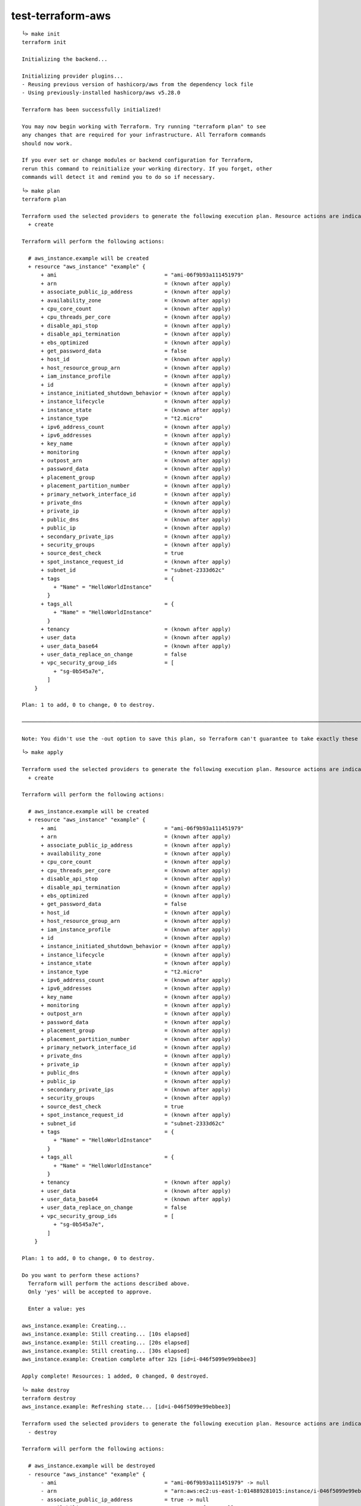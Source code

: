 test-terraform-aws
================================================================================

::

    └> make init
    terraform init

    Initializing the backend...

    Initializing provider plugins...
    - Reusing previous version of hashicorp/aws from the dependency lock file
    - Using previously-installed hashicorp/aws v5.28.0

    Terraform has been successfully initialized!

    You may now begin working with Terraform. Try running "terraform plan" to see
    any changes that are required for your infrastructure. All Terraform commands
    should now work.

    If you ever set or change modules or backend configuration for Terraform,
    rerun this command to reinitialize your working directory. If you forget, other
    commands will detect it and remind you to do so if necessary.

::

    └> make plan
    terraform plan

    Terraform used the selected providers to generate the following execution plan. Resource actions are indicated with the following symbols:
      + create

    Terraform will perform the following actions:

      # aws_instance.example will be created
      + resource "aws_instance" "example" {
          + ami                                  = "ami-06f9b93a111451979"
          + arn                                  = (known after apply)
          + associate_public_ip_address          = (known after apply)
          + availability_zone                    = (known after apply)
          + cpu_core_count                       = (known after apply)
          + cpu_threads_per_core                 = (known after apply)
          + disable_api_stop                     = (known after apply)
          + disable_api_termination              = (known after apply)
          + ebs_optimized                        = (known after apply)
          + get_password_data                    = false
          + host_id                              = (known after apply)
          + host_resource_group_arn              = (known after apply)
          + iam_instance_profile                 = (known after apply)
          + id                                   = (known after apply)
          + instance_initiated_shutdown_behavior = (known after apply)
          + instance_lifecycle                   = (known after apply)
          + instance_state                       = (known after apply)
          + instance_type                        = "t2.micro"
          + ipv6_address_count                   = (known after apply)
          + ipv6_addresses                       = (known after apply)
          + key_name                             = (known after apply)
          + monitoring                           = (known after apply)
          + outpost_arn                          = (known after apply)
          + password_data                        = (known after apply)
          + placement_group                      = (known after apply)
          + placement_partition_number           = (known after apply)
          + primary_network_interface_id         = (known after apply)
          + private_dns                          = (known after apply)
          + private_ip                           = (known after apply)
          + public_dns                           = (known after apply)
          + public_ip                            = (known after apply)
          + secondary_private_ips                = (known after apply)
          + security_groups                      = (known after apply)
          + source_dest_check                    = true
          + spot_instance_request_id             = (known after apply)
          + subnet_id                            = "subnet-2333d62c"
          + tags                                 = {
              + "Name" = "HelloWorldInstance"
            }
          + tags_all                             = {
              + "Name" = "HelloWorldInstance"
            }
          + tenancy                              = (known after apply)
          + user_data                            = (known after apply)
          + user_data_base64                     = (known after apply)
          + user_data_replace_on_change          = false
          + vpc_security_group_ids               = [
              + "sg-0b545a7e",
            ]
        }

    Plan: 1 to add, 0 to change, 0 to destroy.

    ─────────────────────────────────────────────────────────────────────────────────────────────────────────────────────────────────────────────────────────────────────────

    Note: You didn't use the -out option to save this plan, so Terraform can't guarantee to take exactly these actions if you run "terraform apply" now.

::

    └> make apply

    Terraform used the selected providers to generate the following execution plan. Resource actions are indicated with the following symbols:
      + create

    Terraform will perform the following actions:

      # aws_instance.example will be created
      + resource "aws_instance" "example" {
          + ami                                  = "ami-06f9b93a111451979"
          + arn                                  = (known after apply)
          + associate_public_ip_address          = (known after apply)
          + availability_zone                    = (known after apply)
          + cpu_core_count                       = (known after apply)
          + cpu_threads_per_core                 = (known after apply)
          + disable_api_stop                     = (known after apply)
          + disable_api_termination              = (known after apply)
          + ebs_optimized                        = (known after apply)
          + get_password_data                    = false
          + host_id                              = (known after apply)
          + host_resource_group_arn              = (known after apply)
          + iam_instance_profile                 = (known after apply)
          + id                                   = (known after apply)
          + instance_initiated_shutdown_behavior = (known after apply)
          + instance_lifecycle                   = (known after apply)
          + instance_state                       = (known after apply)
          + instance_type                        = "t2.micro"
          + ipv6_address_count                   = (known after apply)
          + ipv6_addresses                       = (known after apply)
          + key_name                             = (known after apply)
          + monitoring                           = (known after apply)
          + outpost_arn                          = (known after apply)
          + password_data                        = (known after apply)
          + placement_group                      = (known after apply)
          + placement_partition_number           = (known after apply)
          + primary_network_interface_id         = (known after apply)
          + private_dns                          = (known after apply)
          + private_ip                           = (known after apply)
          + public_dns                           = (known after apply)
          + public_ip                            = (known after apply)
          + secondary_private_ips                = (known after apply)
          + security_groups                      = (known after apply)
          + source_dest_check                    = true
          + spot_instance_request_id             = (known after apply)
          + subnet_id                            = "subnet-2333d62c"
          + tags                                 = {
              + "Name" = "HelloWorldInstance"
            }
          + tags_all                             = {
              + "Name" = "HelloWorldInstance"
            }
          + tenancy                              = (known after apply)
          + user_data                            = (known after apply)
          + user_data_base64                     = (known after apply)
          + user_data_replace_on_change          = false
          + vpc_security_group_ids               = [
              + "sg-0b545a7e",
            ]
        }

    Plan: 1 to add, 0 to change, 0 to destroy.

    Do you want to perform these actions?
      Terraform will perform the actions described above.
      Only 'yes' will be accepted to approve.

      Enter a value: yes

    aws_instance.example: Creating...
    aws_instance.example: Still creating... [10s elapsed]
    aws_instance.example: Still creating... [20s elapsed]
    aws_instance.example: Still creating... [30s elapsed]
    aws_instance.example: Creation complete after 32s [id=i-046f5099e99ebbee3]

    Apply complete! Resources: 1 added, 0 changed, 0 destroyed.


::

    └> make destroy
    terraform destroy
    aws_instance.example: Refreshing state... [id=i-046f5099e99ebbee3]

    Terraform used the selected providers to generate the following execution plan. Resource actions are indicated with the following symbols:
      - destroy

    Terraform will perform the following actions:

      # aws_instance.example will be destroyed
      - resource "aws_instance" "example" {
          - ami                                  = "ami-06f9b93a111451979" -> null
          - arn                                  = "arn:aws:ec2:us-east-1:014889281015:instance/i-046f5099e99ebbee3" -> null
          - associate_public_ip_address          = true -> null
          - availability_zone                    = "us-east-1f" -> null
          - cpu_core_count                       = 1 -> null
          - cpu_threads_per_core                 = 1 -> null
          - disable_api_stop                     = false -> null
          - disable_api_termination              = false -> null
          - ebs_optimized                        = false -> null
          - get_password_data                    = false -> null
          - hibernation                          = false -> null
          - id                                   = "i-046f5099e99ebbee3" -> null
          - instance_initiated_shutdown_behavior = "stop" -> null
          - instance_state                       = "running" -> null
          - instance_type                        = "t2.micro" -> null
          - ipv6_address_count                   = 0 -> null
          - ipv6_addresses                       = [] -> null
          - monitoring                           = false -> null
          - placement_partition_number           = 0 -> null
          - primary_network_interface_id         = "eni-05a3c1185e62175a1" -> null
          - private_dns                          = "ip-172-30-5-252.ec2.internal" -> null
          - private_ip                           = "172.30.5.252" -> null
          - public_dns                           = "ec2-35-171-244-4.compute-1.amazonaws.com" -> null
          - public_ip                            = "35.171.244.4" -> null
          - secondary_private_ips                = [] -> null
          - security_groups                      = [] -> null
          - source_dest_check                    = true -> null
          - subnet_id                            = "subnet-2333d62c" -> null
          - tags                                 = {
              - "Name" = "HelloWorldInstance"
            } -> null
          - tags_all                             = {
              - "Name" = "HelloWorldInstance"
            } -> null
          - tenancy                              = "default" -> null
          - user_data_replace_on_change          = false -> null
          - vpc_security_group_ids               = [
              - "sg-0b545a7e",
            ] -> null

          - capacity_reservation_specification {
              - capacity_reservation_preference = "open" -> null
            }

          - cpu_options {
              - core_count       = 1 -> null
              - threads_per_core = 1 -> null
            }

          - credit_specification {
              - cpu_credits = "standard" -> null
            }

          - enclave_options {
              - enabled = false -> null
            }

          - maintenance_options {
              - auto_recovery = "default" -> null
            }

          - metadata_options {
              - http_endpoint               = "enabled" -> null
              - http_protocol_ipv6          = "disabled" -> null
              - http_put_response_hop_limit = 1 -> null
              - http_tokens                 = "optional" -> null
              - instance_metadata_tags      = "disabled" -> null
            }

          - private_dns_name_options {
              - enable_resource_name_dns_a_record    = false -> null
              - enable_resource_name_dns_aaaa_record = false -> null
              - hostname_type                        = "ip-name" -> null
            }

          - root_block_device {
              - delete_on_termination = true -> null
              - device_name           = "/dev/xvda" -> null
              - encrypted             = false -> null
              - iops                  = 100 -> null
              - tags                  = {} -> null
              - throughput            = 0 -> null
              - volume_id             = "vol-0a2db565471472bc3" -> null
              - volume_size           = 8 -> null
              - volume_type           = "gp2" -> null
            }
        }

    Plan: 0 to add, 0 to change, 1 to destroy.

    Do you really want to destroy all resources?
      Terraform will destroy all your managed infrastructure, as shown above.
      There is no undo. Only 'yes' will be accepted to confirm.

      Enter a value: yes

    aws_instance.example: Destroying... [id=i-046f5099e99ebbee3]
    aws_instance.example: Still destroying... [id=i-046f5099e99ebbee3, 10s elapsed]
    aws_instance.example: Still destroying... [id=i-046f5099e99ebbee3, 20s elapsed]
    aws_instance.example: Destruction complete after 30s

    Destroy complete! Resources: 1 destroyed.

